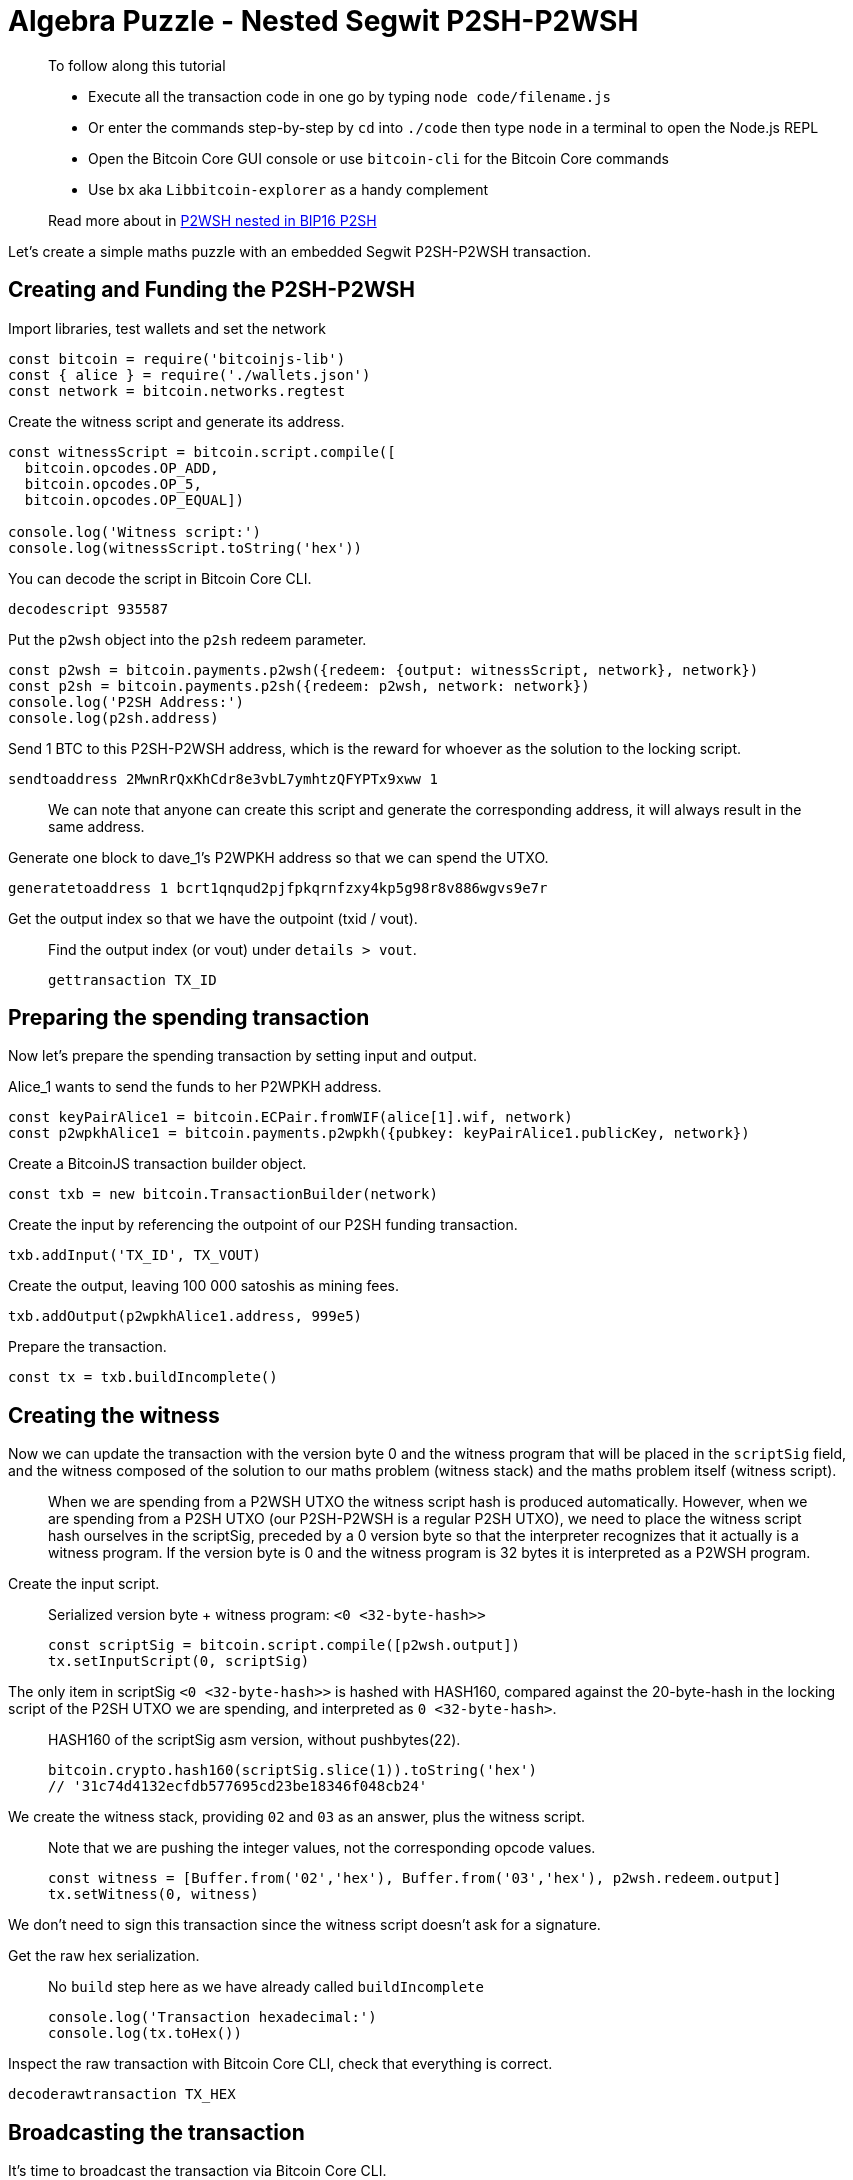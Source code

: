 = Algebra Puzzle - Nested Segwit P2SH-P2WSH

____

To follow along this tutorial

* Execute all the transaction code in one go by typing `node code/filename.js`
* Or enter the commands step-by-step by `cd` into `./code` then type `node` in a terminal to open the Node.js REPL
* Open the Bitcoin Core GUI console or use `bitcoin-cli` for the Bitcoin Core commands
* Use `bx` aka `Libbitcoin-explorer` as a handy complement

Read more about in https://github.com/bitcoin/bips/blob/master/bip-0141.mediawiki#p2wsh-nested-in-bip16-p2sh[P2WSH nested in BIP16 P2SH]

____

Let's create a simple maths puzzle with an embedded Segwit P2SH-P2WSH transaction.

== Creating and Funding the P2SH-P2WSH

Import libraries, test wallets and set the network

[source,javascript]
----
const bitcoin = require('bitcoinjs-lib')
const { alice } = require('./wallets.json')
const network = bitcoin.networks.regtest

----

Create the witness script and generate its address.

[source,javascript]
----
const witnessScript = bitcoin.script.compile([
  bitcoin.opcodes.OP_ADD,
  bitcoin.opcodes.OP_5,
  bitcoin.opcodes.OP_EQUAL])

console.log('Witness script:')
console.log(witnessScript.toString('hex'))

----

You can decode the script in Bitcoin Core CLI.

[source,bash]
----
decodescript 935587

----

Put the `p2wsh` object into the `p2sh` redeem parameter.

[source,javascript]
----
const p2wsh = bitcoin.payments.p2wsh({redeem: {output: witnessScript, network}, network})
const p2sh = bitcoin.payments.p2sh({redeem: p2wsh, network: network})
console.log('P2SH Address:')
console.log(p2sh.address)

----

Send 1 BTC to this P2SH-P2WSH address, which is the reward for whoever as the solution to the locking script.

[source,bash]
----
sendtoaddress 2MwnRrQxKhCdr8e3vbL7ymhtzQFYPTx9xww 1

----

____

We can note that anyone can create this script and generate the corresponding address, it will always result in the same address.

____

Generate one block to dave_1's P2WPKH address so that we can spend the UTXO.

[source,bash]
----
generatetoaddress 1 bcrt1qnqud2pjfpkqrnfzxy4kp5g98r8v886wgvs9e7r

----

Get the output index so that we have the outpoint (txid / vout).

____

Find the output index (or vout) under `details &gt; vout`.

[source,bash]
----
gettransaction TX_ID
----

____

== Preparing the spending transaction

Now let's prepare the spending transaction by setting input and output.

Alice_1 wants to send the funds to her P2WPKH address.

[source,javascript]
----
const keyPairAlice1 = bitcoin.ECPair.fromWIF(alice[1].wif, network)
const p2wpkhAlice1 = bitcoin.payments.p2wpkh({pubkey: keyPairAlice1.publicKey, network})
----

Create a BitcoinJS transaction builder object.

[source,javascript]
----
const txb = new bitcoin.TransactionBuilder(network)
----

Create the input by referencing the outpoint of our P2SH funding transaction.

[source,javascript]
----
txb.addInput('TX_ID', TX_VOUT)
----

Create the output, leaving 100 000 satoshis as mining fees.

[source,javascript]
----
txb.addOutput(p2wpkhAlice1.address, 999e5)
----

Prepare the transaction.

[source,javascript]
----
const tx = txb.buildIncomplete()
----

== Creating the witness

Now we can update the transaction with the version byte 0 and the witness program that will be placed in the `scriptSig` field, and the witness composed of the solution to our maths problem (witness stack) and the maths problem itself (witness script).

____

When we are spending from a P2WSH UTXO the witness script hash is produced automatically. However, when we are spending from a P2SH UTXO (our P2SH-P2WSH is a regular P2SH UTXO), we need to place the witness script hash ourselves in the scriptSig, preceded by a 0 version byte so that the interpreter recognizes that it actually is a witness program. If the version byte is 0 and the witness program is 32 bytes it is interpreted as a P2WSH program.

____

Create the input script.

____

Serialized version byte + witness program: `&lt;0 &lt;32-byte-hash&gt;&gt;`

[source,javascript]
----
const scriptSig = bitcoin.script.compile([p2wsh.output])
tx.setInputScript(0, scriptSig)
----

____

The only item in scriptSig `&lt;0 &lt;32-byte-hash&gt;&gt;` is hashed with HASH160, compared against the 20-byte-hash in the locking script of the P2SH UTXO we are spending, and interpreted as `0 &lt;32-byte-hash&gt;`.

____

HASH160 of the scriptSig asm version, without pushbytes(22).

[source,javascript]
----
bitcoin.crypto.hash160(scriptSig.slice(1)).toString('hex')
// '31c74d4132ecfdb577695cd23be18346f048cb24'
----

____

We create the witness stack, providing `02` and `03` as an answer, plus the witness script.

____

Note that we are pushing the integer values, not the corresponding opcode values.

[source,javascript]
----
const witness = [Buffer.from('02','hex'), Buffer.from('03','hex'), p2wsh.redeem.output]
tx.setWitness(0, witness)
----

____

We don't need to sign this transaction since the witness script doesn't ask for a signature.

Get the raw hex serialization.

____

No `build` step here as we have already called `buildIncomplete`

[source,javascript]
----
console.log('Transaction hexadecimal:')
console.log(tx.toHex())
----

____

Inspect the raw transaction with Bitcoin Core CLI, check that everything is correct.

[source,bash]
----
decoderawtransaction TX_HEX
----

== Broadcasting the transaction

It's time to broadcast the transaction via Bitcoin Core CLI.

[source,bash]
----
sendrawtransaction TX_HEX
----

Inspect the transaction.

[source,bash]
----
getrawtransaction TX_ID true
----

== Observations

In the vin section, we note that the scriptSig contains a 0 version byte and a witness program, which is the SHA256 32-bytes hash of the witness script.

ScriptSig (asm version) is hashed with HASH160 and compared against the 20-byte-hash in the locking script of the UTXO we are spending.

[source,javascript]
----
bitcoin.crypto.hash160(Buffer.from('00200afd85470f76425c9f81a91d37f9ee8ac0289d479a091af64787e0930eef3b5a', 'hex')).toString('hex')
// '31c74d4132ecfdb577695cd23be18346f048cb24'
----

ScriptSig is then interpreted as a P2WSH and triggers the execution of the witness script.

== What's Next?

Continue "Part Three: Pay To Script Hash" with link:computational_puzzle_sha1_collision_p2sh.md[Computational Puzzle: SHA-1 Collision - Legacy P2SH].